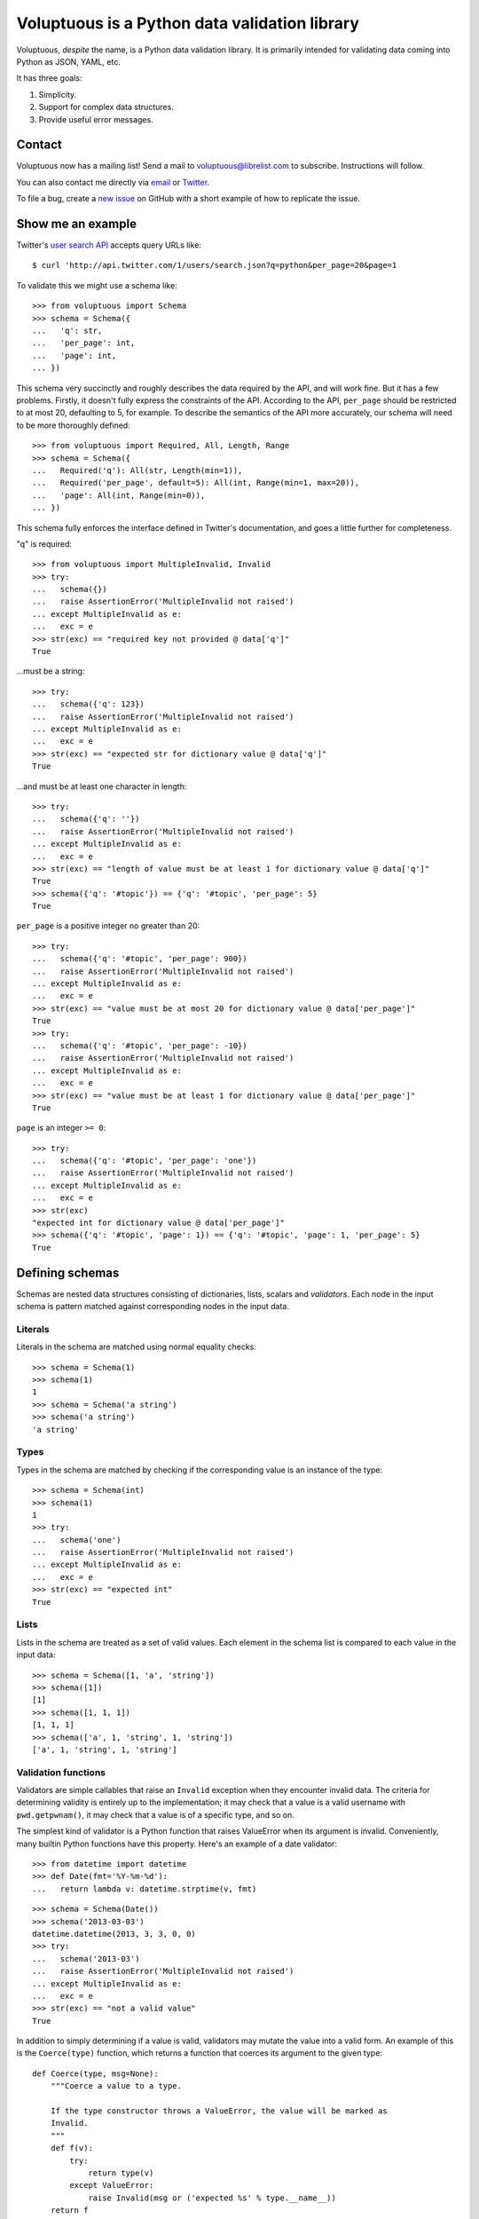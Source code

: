 ==============================================
Voluptuous is a Python data validation library
==============================================

.. image:: https://travis-ci.org/alecthomas/voluptuous.png
    :alt: Build Status
    :target: https://travis-ci.org/alecthomas/voluptuous

.. image:: https://badge.waffle.io/alecthomas/voluptuous.png?label=ready&title=Ready
    :alt: Stories in Ready
    :target: https://waffle.io/alecthomas/voluptuous

Voluptuous, *despite* the name, is a Python data validation library. It is
primarily intended for validating data coming into Python as JSON, YAML, etc.

It has three goals:

1.  Simplicity.
2.  Support for complex data structures.
3.  Provide useful error messages.

Contact
=======

Voluptuous now has a mailing list! Send a mail to voluptuous@librelist.com
to subscribe. Instructions will follow.

You can also contact me directly via `email <alec@swapoff.org>`_ or
`Twitter <https://twitter.com/alecthomas>`_.

To file a bug, create a
`new issue <https://github.com/alecthomas/voluptuous/issues/new>`_
on GitHub with a short example of how to replicate the issue.

Show me an example
==================

Twitter's `user search API
<https://dev.twitter.com/docs/api/1/get/users/search>`_ accepts query URLs
like::

    $ curl 'http://api.twitter.com/1/users/search.json?q=python&per_page=20&page=1

To validate this we might use a schema like::

    >>> from voluptuous import Schema
    >>> schema = Schema({
    ...   'q': str,
    ...   'per_page': int,
    ...   'page': int,
    ... })

This schema very succinctly and roughly describes the data required by
the API, and will work fine. But it has a few problems. Firstly, it
doesn't fully express the constraints of the API. According to the API,
``per_page`` should be restricted to at most 20, defaulting to 5, for
example. To describe the semantics of the API more accurately, our
schema will need to be more thoroughly defined::

    >>> from voluptuous import Required, All, Length, Range
    >>> schema = Schema({
    ...   Required('q'): All(str, Length(min=1)),
    ...   Required('per_page', default=5): All(int, Range(min=1, max=20)),
    ...   'page': All(int, Range(min=0)),
    ... })

This schema fully enforces the interface defined in Twitter's
documentation, and goes a little further for completeness.

"q" is required::

    >>> from voluptuous import MultipleInvalid, Invalid
    >>> try:
    ...   schema({})
    ...   raise AssertionError('MultipleInvalid not raised')
    ... except MultipleInvalid as e:
    ...   exc = e
    >>> str(exc) == "required key not provided @ data['q']"
    True

...must be a string::

    >>> try:
    ...   schema({'q': 123})
    ...   raise AssertionError('MultipleInvalid not raised')
    ... except MultipleInvalid as e:
    ...   exc = e
    >>> str(exc) == "expected str for dictionary value @ data['q']"
    True

...and must be at least one character in length::

    >>> try:
    ...   schema({'q': ''})
    ...   raise AssertionError('MultipleInvalid not raised')
    ... except MultipleInvalid as e:
    ...   exc = e
    >>> str(exc) == "length of value must be at least 1 for dictionary value @ data['q']"
    True
    >>> schema({'q': '#topic'}) == {'q': '#topic', 'per_page': 5}
    True

``per_page`` is a positive integer no greater than 20::

    >>> try:
    ...   schema({'q': '#topic', 'per_page': 900})
    ...   raise AssertionError('MultipleInvalid not raised')
    ... except MultipleInvalid as e:
    ...   exc = e
    >>> str(exc) == "value must be at most 20 for dictionary value @ data['per_page']"
    True
    >>> try:
    ...   schema({'q': '#topic', 'per_page': -10})
    ...   raise AssertionError('MultipleInvalid not raised')
    ... except MultipleInvalid as e:
    ...   exc = e
    >>> str(exc) == "value must be at least 1 for dictionary value @ data['per_page']"
    True

``page`` is an integer ``>= 0``::

    >>> try:
    ...   schema({'q': '#topic', 'per_page': 'one'})
    ...   raise AssertionError('MultipleInvalid not raised')
    ... except MultipleInvalid as e:
    ...   exc = e
    >>> str(exc)
    "expected int for dictionary value @ data['per_page']"
    >>> schema({'q': '#topic', 'page': 1}) == {'q': '#topic', 'page': 1, 'per_page': 5}
    True

Defining schemas
================

Schemas are nested data structures consisting of dictionaries, lists,
scalars and *validators*. Each node in the input schema is pattern
matched against corresponding nodes in the input data.

Literals
--------

Literals in the schema are matched using normal equality checks::

    >>> schema = Schema(1)
    >>> schema(1)
    1
    >>> schema = Schema('a string')
    >>> schema('a string')
    'a string'

Types
-----

Types in the schema are matched by checking if the corresponding value
is an instance of the type::

    >>> schema = Schema(int)
    >>> schema(1)
    1
    >>> try:
    ...   schema('one')
    ...   raise AssertionError('MultipleInvalid not raised')
    ... except MultipleInvalid as e:
    ...   exc = e
    >>> str(exc) == "expected int"
    True

Lists
-----

Lists in the schema are treated as a set of valid values. Each element
in the schema list is compared to each value in the input data::

    >>> schema = Schema([1, 'a', 'string'])
    >>> schema([1])
    [1]
    >>> schema([1, 1, 1])
    [1, 1, 1]
    >>> schema(['a', 1, 'string', 1, 'string'])
    ['a', 1, 'string', 1, 'string']

Validation functions
--------------------

Validators are simple callables that raise an ``Invalid`` exception when
they encounter invalid data. The criteria for determining validity is
entirely up to the implementation; it may check that a value is a valid
username with ``pwd.getpwnam()``, it may check that a value is of a
specific type, and so on.

The simplest kind of validator is a Python function that raises
ValueError when its argument is invalid. Conveniently, many builtin
Python functions have this property. Here's an example of a date
validator::

    >>> from datetime import datetime
    >>> def Date(fmt='%Y-%m-%d'):
    ...   return lambda v: datetime.strptime(v, fmt)

::

    >>> schema = Schema(Date())
    >>> schema('2013-03-03')
    datetime.datetime(2013, 3, 3, 0, 0)
    >>> try:
    ...   schema('2013-03')
    ...   raise AssertionError('MultipleInvalid not raised')
    ... except MultipleInvalid as e:
    ...   exc = e
    >>> str(exc) == "not a valid value"
    True

In addition to simply determining if a value is valid, validators may
mutate the value into a valid form. An example of this is the
``Coerce(type)`` function, which returns a function that coerces its
argument to the given type::

    def Coerce(type, msg=None):
        """Coerce a value to a type.
    
        If the type constructor throws a ValueError, the value will be marked as
        Invalid.
        """
        def f(v):
            try:
                return type(v)
            except ValueError:
                raise Invalid(msg or ('expected %s' % type.__name__))
        return f
    
This example also shows a common idiom where an optional human-readable
message can be provided. This can vastly improve the usefulness of the
resulting error messages.

Dictionaries
------------

Each key-value pair in a schema dictionary is validated against each
key-value pair in the corresponding data dictionary::

    >>> schema = Schema({1: 'one', 2: 'two'})
    >>> schema({1: 'one'})
    {1: 'one'}

Extra dictionary keys
`````````````````````

By default any additional keys in the data, not in the schema will
trigger exceptions::

    >>> schema = Schema({2: 3})
    >>> try:
    ...   schema({1: 2, 2: 3})
    ...   raise AssertionError('MultipleInvalid not raised')
    ... except MultipleInvalid as e:
    ...   exc = e
    >>> str(exc) == "extra keys not allowed @ data[1]"
    True

This behaviour can be altered on a per-schema basis with
``Schema(..., extra=True)``::

    >>> schema = Schema({2: 3}, extra=True)
    >>> schema({1: 2, 2: 3})
    {1: 2, 2: 3}

It can also be overridden per-dictionary by using the catch-all marker
token ``extra`` as a key:

    >>> from voluptuous import Extra
    >>> schema = Schema({1: {Extra: object}})
    >>> schema({1: {'foo': 'bar'}})
    {1: {'foo': 'bar'}}

Required dictionary keys
````````````````````````

By default, keys in the schema are not required to be in the data::

    >>> schema = Schema({1: 2, 3: 4})
    >>> schema({3: 4})
    {3: 4}

Similarly to how ``extra_`` keys work, this behaviour can be overridden
per-schema::

    >>> schema = Schema({1: 2, 3: 4}, required=True)
    >>> try:
    ...   schema({3: 4})
    ...   raise AssertionError('MultipleInvalid not raised')
    ... except MultipleInvalid as e:
    ...   exc = e
    >>> str(exc) == "required key not provided @ data[1]"
    True

And per-key, with the marker token ``Required(key)``::

    >>> schema = Schema({Required(1): 2, 3: 4})
    >>> try:
    ...   schema({3: 4})
    ...   raise AssertionError('MultipleInvalid not raised')
    ... except MultipleInvalid as e:
    ...   exc = e
    >>> str(exc) == "required key not provided @ data[1]"
    True
    >>> schema({1: 2})
    {1: 2}

Optional dictionary keys
````````````````````````

If a schema has ``required=True``, keys may be individually marked as
optional using the marker token ``Optional(key)``::

    >>> from voluptuous import Optional
    >>> schema = Schema({1: 2, Optional(3): 4}, required=True)
    >>> try:
    ...   schema({})
    ...   raise AssertionError('MultipleInvalid not raised')
    ... except MultipleInvalid as e:
    ...   exc = e
    >>> str(exc) == "required key not provided @ data[1]"
    True
    >>> schema({1: 2})
    {1: 2}
    >>> try:
    ...   schema({1: 2, 4: 5})
    ...   raise AssertionError('MultipleInvalid not raised')
    ... except MultipleInvalid as e:
    ...   exc = e
    >>> str(exc) == "extra keys not allowed @ data[4]"
    True

::

    >>> schema({1: 2, 3: 4})
    {1: 2, 3: 4}

Objects
-------

Each key-value pair in a schema dictionary is validated against each
attribute-value pair in the corresponding object::

    >>> from voluptuous import Object
    >>> class Structure(object):
    ...     def __init__(self, q=None):
    ...         self.q = q
    ...     def __repr__(self):
    ...         return '<Structure(q={0.q!r})>'.format(self)
    ...
    >>> schema = Schema(Object({'q': 'one'}, cls=Structure))
    >>> schema(Structure(q='one'))
    <Structure(q='one')>

Error reporting
---------------

Validators must throw an ``Invalid`` exception if invalid data is passed
to them. All other exceptions are treated as errors in the validator and
will not be caught.

Each ``Invalid`` exception has an associated ``path`` attribute representing
the path in the data structure to our currently validating value, as well
as an ``error_message`` attribute that contains the message of the original
exception. This is especially useful when you want to catch ``Invalid``
exceptions and give some feedback to the user, for instance in the context of
an HTTP API.

::

    >>> def validate_email(email):
    ...     """Validate email."""
    ...     if not "@" in email:
    ...         raise Invalid("This email is invalid.")
    ...     return email
    >>> schema = Schema({"email": validate_email})
    >>> exc = None
    >>> try:
    ...     schema({"email": "whatever"})
    ... except MultipleInvalid as e:
    ...     exc = e
    >>> str(exc)
    "This email is invalid. for dictionary value @ data['email']"
    >>> exc.path
    ['email']
    >>> exc.msg
    'This email is invalid.'
    >>> exc.error_message
    'This email is invalid.'

The ``path`` attribute is used during error reporting, but also during matching
to determine whether an error should be reported to the user or if the next
match should be attempted. This is determined by comparing the depth of the
path where the check is, to the depth of the path where the error occurred. If
the error is more than one level deeper, it is reported.

The upshot of this is that *matching is depth-first and fail-fast*.

To illustrate this, here is an example schema::

    >>> schema = Schema([[2, 3], 6])

Each value in the top-level list is matched depth-first in-order. Given
input data of ``[[6]]``, the inner list will match the first element of
the schema, but the literal ``6`` will not match any of the elements of
that list. This error will be reported back to the user immediately. No
backtracking is attempted::

    >>> try:
    ...   schema([[6]])
    ...   raise AssertionError('MultipleInvalid not raised')
    ... except MultipleInvalid as e:
    ...   exc = e
    >>> str(exc) == "invalid list value @ data[0][0]"
    True

If we pass the data ``[6]``, the ``6`` is not a list type and so will not
recurse into the first element of the schema. Matching will continue on
to the second element in the schema, and succeed:

    >>> schema([6])
    [6]

Running tests.
--------------

Voluptuous is using nosetests::

    $ nosetests


Why use Voluptuous over another validation library?
---------------------------------------------------

Validators are simple callables.
    No need to subclass anything, just use a function.

Errors are simple exceptions.
    A validator can just ``raise Invalid(msg)`` and expect the user to get useful
    messages.

Schemas are basic Python data structures.
    Should your data be a dictionary of integer keys to strings? ``{int: str}``
    does what you expect. List of integers, floats or strings? ``[int, float,
    str]``.

Designed from the ground up for validating more than just forms.
    Nested data structures are treated in the same way as any other type. Need
    a list of dictionaries? ``[{}]``

Consistency.
    Types in the schema are checked as types. Values are compared as values.
    Callables are called to validate. Simple.

Other libraries and inspirations
--------------------------------

Voluptuous is heavily inspired by
`Validino <http://code.google.com/p/validino/>`_, and to a lesser extent,
`jsonvalidator <http://code.google.com/p/jsonvalidator/>`_ and
`json_schema <http://blog.sendapatch.se/category/json_schema.html>`_.

I greatly prefer the light-weight style promoted by these libraries to
the complexity of libraries like FormEncode.
